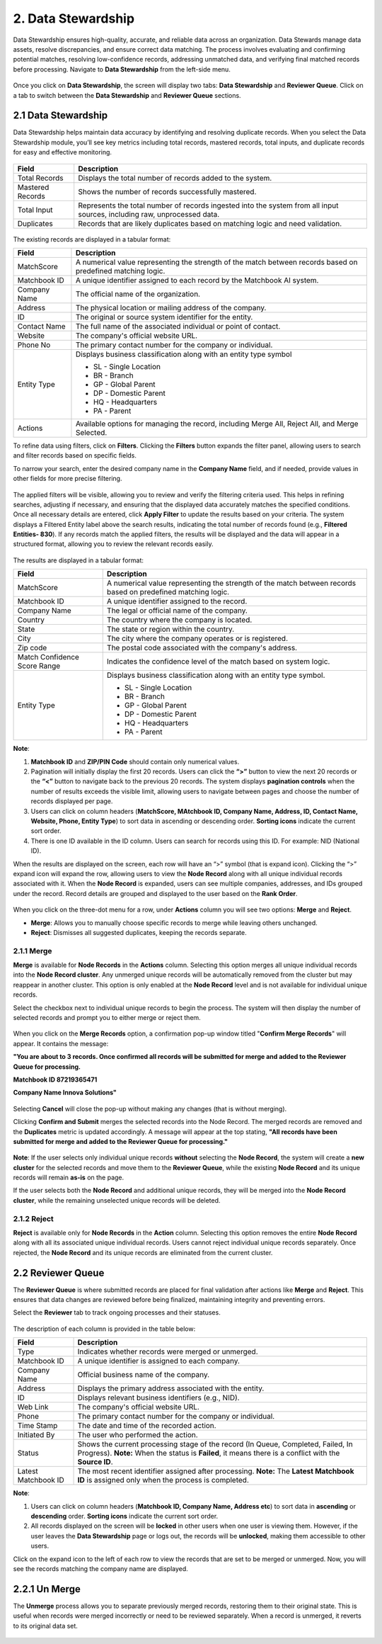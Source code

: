 2. Data Stewardship 
-------------------

Data Stewardship ensures high-quality, accurate, and reliable data across an organization. Data Stewards manage data assets, resolve discrepancies, and ensure correct data matching. The process involves evaluating and confirming potential matches, resolving low-confidence records, addressing unmatched data, and verifying final matched records before processing. Navigate to **Data Stewardship** from the left-side menu.

.. figure:: images/15.png

Once you click on **Data Stewardship**, the screen will display two tabs: **Data Stewardship** and **Reviewer Queue**. Click on a tab to switch between the **Data Stewardship** and **Reviewer Queue** sections. 

2.1 Data Stewardship
^^^^^^^^^^^^^^^^^^^^

Data Stewardship helps maintain data accuracy by identifying and resolving duplicate records. When you select the Data Stewardship module, you’ll see key metrics including total records, mastered records, total inputs, and duplicate records for easy and effective monitoring.  
 
.. figure:: images/16.png

.. list-table::
   :header-rows: 1

   * - Field
     - Description
   * - Total Records
     - Displays the total number of records added to the system.
   * - Mastered Records
     - Shows the number of records successfully mastered.
   * - Total Input
     - Represents the total number of records ingested into the system from all input sources, including raw, unprocessed data.
   * - Duplicates
     - Records that are likely duplicates based on matching logic and need validation.

.. figure:: images/17.png

The existing records are displayed in a tabular format: 

.. list-table::
   :header-rows: 1

   * - Field
     - Description
   * - MatchScore
     - A numerical value representing the strength of the match between records based on predefined matching logic.
   * - Matchbook ID
     - A unique identifier assigned to each record by the Matchbook AI system.
   * - Company Name
     - The official name of the organization.
   * - Address
     - The physical location or mailing address of the company.
   * - ID
     - The original or source system identifier for the entity.
   * - Contact Name
     - The full name of the associated individual or point of contact.
   * - Website
     - The company's official website URL.
   * - Phone No
     - The primary contact number for the company or individual.
   * - Entity Type
     - Displays business classification along with an entity type symbol

       * SL - Single Location 

       * BR - Branch 

       * GP - Global Parent

       * DP - Domestic Parent 

       * HQ - Headquarters 

       * PA - Parent

   * - Actions
     - Available options for managing the record, including Merge All, Reject All, and Merge Selected.

To refine data using filters, click on **Filters**. Clicking the **Filters** button expands the filter panel, allowing users to search and filter records based on specific fields.  

To narrow your search, enter the desired company name in the **Company Name** field, and if needed, provide values in other fields for more precise filtering. 

.. figure:: images/18.png

The applied filters will be visible, allowing you to review and verify the filtering criteria used. This helps in refining searches, adjusting if necessary, and ensuring that the displayed data accurately matches the specified conditions. Once all necessary details are entered, click **Apply Filter** to update the results based on your criteria. The system displays a Filtered Entity label above the search results, indicating the total number of records found (e.g., **Filtered Entities- 830**).  If any records match the applied filters, the results will be displayed and the data will appear in a structured format, allowing you to review the relevant records easily.

.. figure:: images/17.png

The results are displayed in a tabular format: 

.. list-table::
    :header-rows: 1

    * - Field
      - Description
    * - MatchScore
      - A numerical value representing the strength of the match between records based on predefined matching logic.
    * - Matchbook ID
      - A unique identifier assigned to the record.
    * - Company Name
      - The legal or official name of the company.
    * - Country
      - The country where the company is located.
    * - State
      - The state or region within the country.
    * - City
      - The city where the company operates or is registered.
    * - Zip code
      - The postal code associated with the company's address.
    * - Match Confidence Score Range
      - Indicates the confidence level of the match based on system logic.
    * - Entity Type
      - Displays business classification along with an entity type symbol.
      
        * SL - Single Location 

        * BR - Branch 

        * GP - Global Parent

        * DP - Domestic Parent 

        * HQ - Headquarters 

        * PA - Parent       

**Note**:  

1. **Matchbook ID** and **ZIP/PIN Code** should contain only numerical values. 

2. Pagination will initially display the first 20 records. Users can click the **“>”** button to view the next 20 records or the **“<”** button to navigate back to the previous 20 records. The system displays **pagination controls** when the number of results exceeds the visible limit, allowing users to navigate between pages and choose the number of records displayed per page. 

3. Users can click on column headers (**MatchScore, MAtchbook ID, Company Name, Address, ID, Contact Name, Website, Phone, Entity Type**) to sort data in ascending or descending order. **Sorting icons** indicate the current sort order. 

4. There is one ID available in the ID column. Users can search for records using this ID. For example: NID (National ID). 

When the results are displayed on the screen, each row will have an “>” symbol (that is expand icon). Clicking the “>” expand icon will expand the row, allowing users to view the **Node Record** along with all unique individual records associated with it. When the **Node Record** is expanded, users can see multiple companies, addresses, and IDs grouped under the record. Record details are grouped and displayed to the user based on the **Rank Order**.

.. figure:: images/19.png

When you click on the three-dot menu for a row, under **Actions** column you will see two options: **Merge** and **Reject**. 

* **Merge**: Allows you to manually choose specific records to merge while leaving others unchanged. 

* **Reject**: Dismisses all suggested duplicates, keeping the records separate. 

2.1.1 Merge
~~~~~~~~~~~

**Merge** is available for **Node Records** in the **Actions** column. Selecting this option merges all unique individual records into the **Node Record cluster**. Any unmerged unique records will be automatically removed from the cluster but may reappear in another cluster. This option is only enabled at the **Node Record** level and is not available for individual unique records. 

Select the checkbox next to individual unique records to begin the process. The system will then display the number of selected records and prompt you to either merge or reject them.

.. figure:: images/20.png

When you click on the **Merge Records** option, a confirmation pop-up window titled "**Confirm Merge Records**" will appear. It contains the message:  

**"You are about to 3 records. Once confirmed all records will be submitted for merge and added to the Reviewer Queue for processing.**

**Matchbook ID 87219365471**

**Company Name Innova Solutions"** 

.. figure:: images/21.png

Selecting **Cancel** will close the pop-up without making any changes (that is without merging). 

Clicking **Confirm and Submit** merges the selected records into the Node Record. The merged records are removed and the **Duplicates** metric is updated accordingly.  A message will appear at the top stating, **"All records have been submitted for merge and added to the Reviewer Queue for processing."**

.. figure:: images/22.png

**Note**: If the user selects only individual unique records **without** selecting the **Node Record**, the system will create a **new cluster** for the selected records and move them to the **Reviewer Queue**, while the existing **Node Record** and its unique records will remain **as-is** on the page. 

If the user selects both the **Node Record** and additional unique records, they will be merged into the **Node Record cluster**, while the remaining unselected unique records will be deleted.

2.1.2 Reject 
~~~~~~~~~~~~

**Reject** is available only for **Node Records** in the **Action** column. Selecting this option removes the entire **Node Record** along with all its associated unique individual records. Users cannot reject individual unique records separately. Once rejected, the **Node Record** and its unique records are eliminated from the current cluster.   

2.2 Reviewer Queue
^^^^^^^^^^^^^^^^^^

The **Reviewer Queue** is where submitted records are placed for final validation after actions like **Merge** and **Reject**. This ensures that data changes are reviewed before being finalized, maintaining integrity and preventing errors. 

Select the **Reviewer** tab to track ongoing processes and their statuses. 

.. figure:: images/23.png

The description of each column is provided in the table below:  

.. list-table::
    :header-rows: 1

    * - Field
      - Description
    * - Type
      - Indicates whether records were merged or unmerged.
    * - Matchbook ID
      - A unique identifier is assigned to each company.
    * - Company Name
      - Official business name of the company.
    * - Address
      - Displays the primary address associated with the entity.
    * - ID
      - Displays relevant business identifiers (e.g., NID).
    * - Web Link
      - The company's official website URL.
    * - Phone
      - The primary contact number for the company or individual.
    * - Time Stamp
      - The date and time of the recorded action.
    * - Initiated By
      - The user who performed the action.
    * - Status
      - Shows the current processing stage of the record (In Queue, Completed, Failed, In Progress).  
        **Note:** When the status is **Failed**, it means there is a conflict with the **Source ID**.
    * - Latest Matchbook ID
      - The most recent identifier assigned after processing.  
        **Note:** The **Latest Matchbook ID** is assigned only when the process is completed.

**Note**:  

1. Users can click on column headers (**Matchbook ID, Company Name, Address etc**) to sort data in **ascending** or **descending** order. **Sorting icons** indicate the current sort order. 

2. All records displayed on the screen will be **locked** in other users when one user is viewing them. However, if the user leaves the **Data Stewardship** page or logs out, the records will be **unlocked**, making them accessible to other users.  

Click on the expand icon to the left of each row to view the records that are set to be merged or unmerged. Now, you will see the records matching the company name are displayed. 

2.2.1 Un Merge  
^^^^^^^^^^^^^^

The **Unmerge** process allows you to separate previously merged records, restoring them to their original state. This is useful when records were merged incorrectly or need to be reviewed separately. When a record is unmerged, it reverts to its original data set. 

.. figure:: images/24.png
